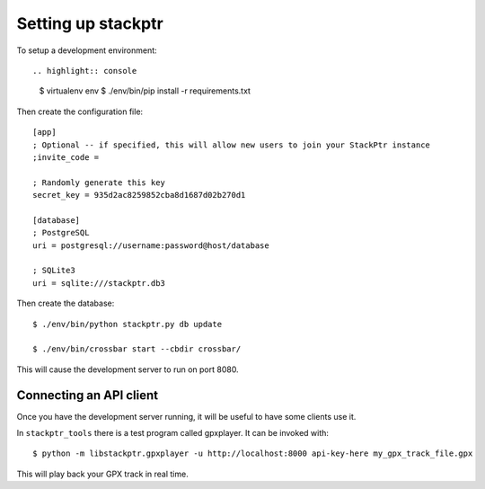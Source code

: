 Setting up stackptr
###################

To setup a development environment::

.. highlight:: console

  $ virtualenv env
  $ ./env/bin/pip install -r requirements.txt

.. highlight:: ini

Then create the configuration file::

  [app]
  ; Optional -- if specified, this will allow new users to join your StackPtr instance
  ;invite_code = 
  
  ; Randomly generate this key
  secret_key = 935d2ac8259852cba8d1687d02b270d1
  
  [database]
  ; PostgreSQL
  uri = postgresql://username:password@host/database
  
  ; SQLite3
  uri = sqlite:///stackptr.db3

.. highlight:: console

Then create the database::

  $ ./env/bin/python stackptr.py db update

  $ ./env/bin/crossbar start --cbdir crossbar/

This will cause the development server to run on port 8080.


Connecting an API client
------------------------

Once you have the development server running, it will be useful to have some clients use it.

In ``stackptr_tools`` there is a test program called gpxplayer.  It can be invoked with::

  $ python -m libstackptr.gpxplayer -u http://localhost:8000 api-key-here my_gpx_track_file.gpx

This will play back your GPX track in real time.